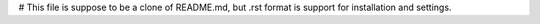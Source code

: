 # This file is suppose to be a clone of README.md, but .rst format is support for installation and settings.